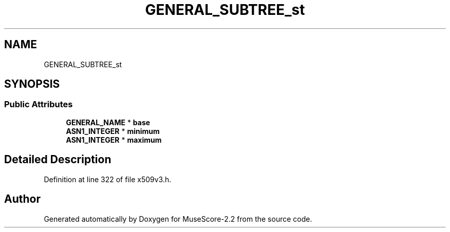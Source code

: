 .TH "GENERAL_SUBTREE_st" 3 "Mon Jun 5 2017" "MuseScore-2.2" \" -*- nroff -*-
.ad l
.nh
.SH NAME
GENERAL_SUBTREE_st
.SH SYNOPSIS
.br
.PP
.SS "Public Attributes"

.in +1c
.ti -1c
.RI "\fBGENERAL_NAME\fP * \fBbase\fP"
.br
.ti -1c
.RI "\fBASN1_INTEGER\fP * \fBminimum\fP"
.br
.ti -1c
.RI "\fBASN1_INTEGER\fP * \fBmaximum\fP"
.br
.in -1c
.SH "Detailed Description"
.PP 
Definition at line 322 of file x509v3\&.h\&.

.SH "Author"
.PP 
Generated automatically by Doxygen for MuseScore-2\&.2 from the source code\&.
